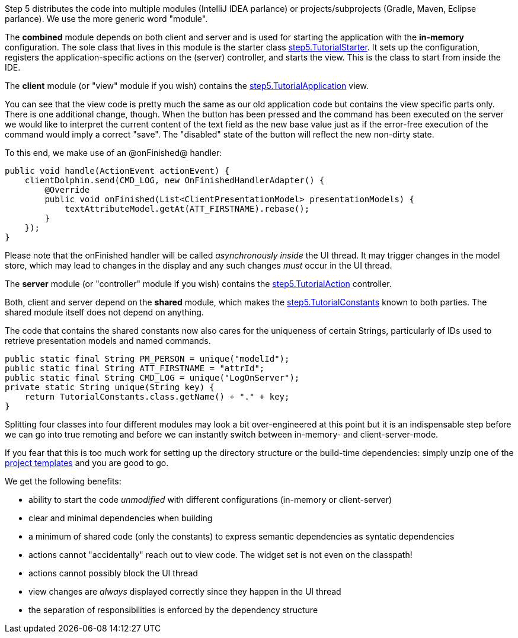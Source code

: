 Step 5 distributes the code into multiple modules (IntelliJ IDEA parlance) or projects/subprojects
(Gradle, Maven, Eclipse parlance). We use the more generic word "module".

The *combined* module depends on both client and server and is used for starting the application
with the *in-memory* configuration.
The sole class that lives in this module is the starter class
link:https://github.com/canoo/DolphinJumpStart/blob/master/combined/src/main/java/step_5/TutorialStarter.java[step5.TutorialStarter].
It sets up the configuration, registers the application-specific actions on the (server) controller, and starts the view.
This is the class to start from inside the IDE.

The *client* module (or "view" module if you wish) contains the
link:https://github.com/canoo/DolphinJumpStart/blob/master/client/src/main/java/step_5/TutorialApplication.java[step5.TutorialApplication]
view.

You can see that the view code is pretty much the same as our old application code but contains the view specific
parts only. There is one additional change, though. When the button has been pressed and the command has been
executed on the server we would like to interpret the current content of the text field as the new base value just as
if the error-free execution of the command would imply a correct "save".
The "disabled" state of the button will reflect the new non-dirty state.

To this end, we make use of an @onFinished@ handler:

[source,java]
public void handle(ActionEvent actionEvent) {
    clientDolphin.send(CMD_LOG, new OnFinishedHandlerAdapter() {
        @Override
        public void onFinished(List<ClientPresentationModel> presentationModels) {
            textAttributeModel.getAt(ATT_FIRSTNAME).rebase();
        }
    });
}


Please note that the onFinished handler will be called _asynchronously inside_ the UI thread. It may trigger
changes in the model store, which may lead to changes in the display and any such changes _must_ occur in the
UI thread.

The *server* module (or "controller" module if you wish) contains the
link:https://github.com/canoo/DolphinJumpStart/blob/master/server/src/main/java/step_5/TutorialAction.java[step5.TutorialAction]
controller.

Both, client and server depend on the *shared* module, which makes the
link:https://github.com/canoo/DolphinJumpStart/blob/master/shared/src/main/java/step_5/TutorialConstants.java[step5.TutorialConstants]
known to both parties. The shared module itself does not depend on anything.

The code that contains the shared constants now also cares for the uniqueness of
certain Strings, particularly of IDs used to retrieve presentation models and named commands.

[source,java]
public static final String PM_PERSON = unique("modelId");
public static final String ATT_FIRSTNAME = "attrId";
public static final String CMD_LOG = unique("LogOnServer");
private static String unique(String key) {
    return TutorialConstants.class.getName() + "." + key;
}

Splitting four classes into four different modules may look a bit over-engineered at this point
but it is an indispensable step before we can go into true remoting and before we can instantly
switch between in-memory- and client-server-mode.

If you fear that this is too much work for setting up the directory structure or the
build-time dependencies: simply unzip one of the
link:https://github.com/canoo/DolphinJumpStart/tree/master/dist[project templates]
and you are good to go.

We get the following benefits:

* ability to start the code _unmodified_ with different configurations (in-memory or client-server)
* clear and minimal dependencies when building
* a minimum of shared code (only the constants) to express semantic dependencies as syntatic dependencies
* actions cannot "accidentally" reach out to view code. The widget set is not even on the classpath!
* actions cannot possibly block the UI thread
* view changes are _always_ displayed correctly since they happen in the UI thread
* the separation of responsibilities is enforced by the dependency structure
